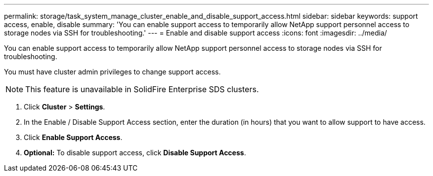 ---
permalink: storage/task_system_manage_cluster_enable_and_disable_support_access.html
sidebar: sidebar
keywords: support access, enable, disable
summary: 'You can enable support access to temporarily allow NetApp support personnel access to storage nodes via SSH for troubleshooting.'
---
= Enable and disable support access
:icons: font
:imagesdir: ../media/

[.lead]
You can enable support access to temporarily allow NetApp support personnel access to storage nodes via SSH for troubleshooting.

You must have cluster admin privileges to change support access.

NOTE: This feature is unavailable in SolidFire Enterprise SDS clusters.

. Click *Cluster* > *Settings*.
. In the Enable / Disable Support Access section, enter the duration (in hours) that you want to allow support to have access.
. Click *Enable Support Access*.
. *Optional:* To disable support access, click *Disable Support Access*.
